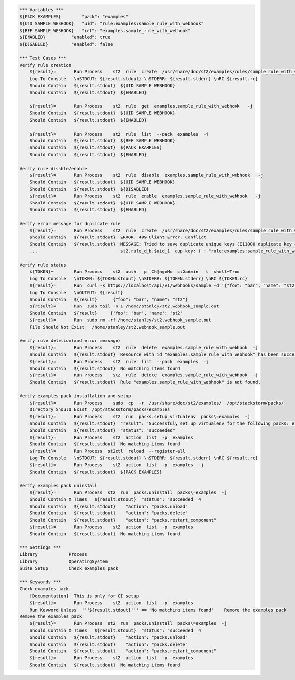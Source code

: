 .. code:: robotframework

    *** Variables ***
    ${PACK EXAMPLES}        "pack": "examples"
    ${UID SAMPLE WEBHOOK}   "uid": "rule:examples:sample_rule_with_webhook"
    ${REF SAMPLE WEBHOOK}   "ref": "examples.sample_rule_with_webhook"
    ${ENABLED}          "enabled": true
    ${DISABLED}         "enabled": false

    *** Test Cases ***
    Verify rule creation
        ${result}=       Run Process    st2  rule  create  /usr/share/doc/st2/examples/rules/sample_rule_with_webhook.yaml  -j
        Log To Console   \nSTDOUT: ${result.stdout} \nSTDERR: ${result.stderr} \nRC ${result.rc}
        Should Contain   ${result.stdout}  ${UID SAMPLE WEBHOOK}
        Should Contain   ${result.stdout}  ${ENABLED}

        ${result}=       Run Process    st2  rule  get  examples.sample_rule_with_webhook   -j
        Should Contain   ${result.stdout}  ${UID SAMPLE WEBHOOK}
        Should Contain   ${result.stdout}  ${ENABLED}

        ${result}=       Run Process    st2  rule  list  --pack  examples  -j
        Should Contain   ${result.stdout}  ${REF SAMPLE WEBHOOK}
        Should Contain   ${result.stdout}  ${PACK EXAMPLES}
        Should Contain   ${result.stdout}  ${ENABLED}

    Verify rule disable/enable
        ${result}=       Run Process    st2  rule  disable  examples.sample_rule_with_webhook   -j
        Should Contain   ${result.stdout}  ${UID SAMPLE WEBHOOK}
        Should Contain   ${result.stdout}  ${DISABLED}
        ${result}=       Run Process    st2  rule  enable  examples.sample_rule_with_webhook   -j
        Should Contain   ${result.stdout}  ${UID SAMPLE WEBHOOK}
        Should Contain   ${result.stdout}  ${ENABLED}

    Verify error message for duplicate rule
        ${result}=       Run Process    st2  rule  create  /usr/share/doc/st2/examples/rules/sample_rule_with_webhook.yaml  -j
        Should Contain   ${result.stdout}  ERROR: 409 Client Error: Conflict
        Should Contain   ${result.stdout}  MESSAGE: Tried to save duplicate unique keys (E11000 duplicate key error index:
        ...                                st2.rule_d_b.$uid_1  dup key: { : "rule:examples:sample_rule_with_webhook" }) for url:

    Verify rule status
        ${TOKEN}=        Run Process    st2  auth  -p  Ch@ngeMe  st2admin  -t  shell=True
        Log To Console   \nTOKEN: ${TOKEN.stdout} \nSTDERR: ${TOKEN.stderr} \nRC ${TOKEN.rc}
        ${result}=       Run  curl -k https://localhost/api/v1/webhooks/sample -d '{"foo": "bar", "name": "st2"}' -H 'Content-Type: application/json' -H 'X-Auth-Token: ${TOKEN.stdout}'
        Log To Console   \nOUTPUT: ${result}
        Should Contain   ${result}      {"foo": "bar", "name": "st2"}
        ${result}=       Run  sudo tail -n 1 /home/stanley/st2.webhook_sample.out
        Should Contain   ${result}     {'foo': 'bar', 'name': 'st2'
        ${result}=       Run  sudo rm -rf /home/stanley/st2.webhook_sample.out
        File Should Not Exist   /home/stanley/st2.webhook_sample.out

    Verify rule deletion(and error message)
        ${result}=       Run Process    st2  rule  delete  examples.sample_rule_with_webhook  -j
        Should Contain   ${result.stdout}  Resource with id "examples.sample_rule_with_webhook" has been successfully deleted
        ${result}=       Run Process    st2  rule  list  --pack  examples  -j
        Should Contain   ${result.stdout}  No matching items found
        ${result}=       Run Process    st2  rule  delete  examples.sample_rule_with_webhook  -j
        Should Contain   ${result.stdout}  Rule "examples.sample_rule_with_webhook" is not found.

    Verify examples pack installation and setup
        ${result}=       Run Process    sudo  cp  -r  /usr/share/doc/st2/examples/  /opt/stackstorm/packs/
        Directory Should Exist  /opt/stackstorm/packs/examples
        ${result}=       Run Process    st2  run  packs.setup_virtualenv  packs\=examples  -j
        Should Contain   ${result.stdout}  "result": "Successfuly set up virtualenv for the following packs: examples"
        Should Contain   ${result.stdout}  "status": "succeeded"
        ${result}=       Run Process    st2  action  list  -p  examples
        Should Contain   ${result.stdout}  No matching items found
        ${result}=       Run Process  st2ctl  reload  --register-all
        Log To Console   \nSTDOUT: ${result.stdout} \nSTDERR: ${result.stderr} \nRC ${result.rc}
        ${result}=       Run Process    st2  action  list  -p  examples  -j
        Should Contain   ${result.stdout}  ${PACK EXAMPLES}

    Verify examples pack uninstall
        ${result}=       Run Process  st2  run  packs.uninstall  packs\=examples  -j
        Should Contain X Times   ${result.stdout}  "status": "succeeded  4
        Should Contain   ${result.stdout}    "action": "packs.unload"
        Should Contain   ${result.stdout}    "action": "packs.delete"
        Should Contain   ${result.stdout}    "action": "packs.restart_component"
        ${result}=       Run Process    st2  action  list  -p  examples
        Should Contain   ${result.stdout}  No matching items found

    *** Settings ***
    Library            Process
    Library            OperatingSystem
    Suite Setup        Check examples pack

    *** Keywords ***
    Check examples pack
        [Documentation]  This is only for CI setup
        ${result}=       Run Process    st2  action  list  -p  examples
        Run Keyword Unless  '''${result.stdout}''' == 'No matching items found'    Remove the examples pack
    Remove the examples pack
        ${result}=       Run Process  st2  run  packs.uninstall  packs\=examples  -j
        Should Contain X Times   ${result.stdout}  "status": "succeeded  4
        Should Contain   ${result.stdout}    "action": "packs.unload"
        Should Contain   ${result.stdout}    "action": "packs.delete"
        Should Contain   ${result.stdout}    "action": "packs.restart_component"
        ${result}=       Run Process    st2  action  list  -p  examples
        Should Contain   ${result.stdout}  No matching items found
